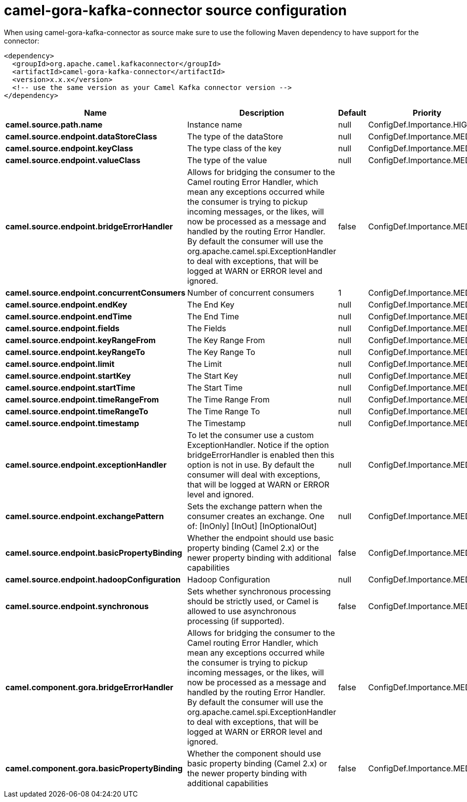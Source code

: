 // kafka-connector options: START
[[camel-gora-kafka-connector-source]]
= camel-gora-kafka-connector source configuration

When using camel-gora-kafka-connector as source make sure to use the following Maven dependency to have support for the connector:

[source,xml]
----
<dependency>
  <groupId>org.apache.camel.kafkaconnector</groupId>
  <artifactId>camel-gora-kafka-connector</artifactId>
  <version>x.x.x</version>
  <!-- use the same version as your Camel Kafka connector version -->
</dependency>
----


[width="100%",cols="2,5,^1,2",options="header"]
|===
| Name | Description | Default | Priority
| *camel.source.path.name* | Instance name | null | ConfigDef.Importance.HIGH
| *camel.source.endpoint.dataStoreClass* | The type of the dataStore | null | ConfigDef.Importance.MEDIUM
| *camel.source.endpoint.keyClass* | The type class of the key | null | ConfigDef.Importance.MEDIUM
| *camel.source.endpoint.valueClass* | The type of the value | null | ConfigDef.Importance.MEDIUM
| *camel.source.endpoint.bridgeErrorHandler* | Allows for bridging the consumer to the Camel routing Error Handler, which mean any exceptions occurred while the consumer is trying to pickup incoming messages, or the likes, will now be processed as a message and handled by the routing Error Handler. By default the consumer will use the org.apache.camel.spi.ExceptionHandler to deal with exceptions, that will be logged at WARN or ERROR level and ignored. | false | ConfigDef.Importance.MEDIUM
| *camel.source.endpoint.concurrentConsumers* | Number of concurrent consumers | 1 | ConfigDef.Importance.MEDIUM
| *camel.source.endpoint.endKey* | The End Key | null | ConfigDef.Importance.MEDIUM
| *camel.source.endpoint.endTime* | The End Time | null | ConfigDef.Importance.MEDIUM
| *camel.source.endpoint.fields* | The Fields | null | ConfigDef.Importance.MEDIUM
| *camel.source.endpoint.keyRangeFrom* | The Key Range From | null | ConfigDef.Importance.MEDIUM
| *camel.source.endpoint.keyRangeTo* | The Key Range To | null | ConfigDef.Importance.MEDIUM
| *camel.source.endpoint.limit* | The Limit | null | ConfigDef.Importance.MEDIUM
| *camel.source.endpoint.startKey* | The Start Key | null | ConfigDef.Importance.MEDIUM
| *camel.source.endpoint.startTime* | The Start Time | null | ConfigDef.Importance.MEDIUM
| *camel.source.endpoint.timeRangeFrom* | The Time Range From | null | ConfigDef.Importance.MEDIUM
| *camel.source.endpoint.timeRangeTo* | The Time Range To | null | ConfigDef.Importance.MEDIUM
| *camel.source.endpoint.timestamp* | The Timestamp | null | ConfigDef.Importance.MEDIUM
| *camel.source.endpoint.exceptionHandler* | To let the consumer use a custom ExceptionHandler. Notice if the option bridgeErrorHandler is enabled then this option is not in use. By default the consumer will deal with exceptions, that will be logged at WARN or ERROR level and ignored. | null | ConfigDef.Importance.MEDIUM
| *camel.source.endpoint.exchangePattern* | Sets the exchange pattern when the consumer creates an exchange. One of: [InOnly] [InOut] [InOptionalOut] | null | ConfigDef.Importance.MEDIUM
| *camel.source.endpoint.basicPropertyBinding* | Whether the endpoint should use basic property binding (Camel 2.x) or the newer property binding with additional capabilities | false | ConfigDef.Importance.MEDIUM
| *camel.source.endpoint.hadoopConfiguration* | Hadoop Configuration | null | ConfigDef.Importance.MEDIUM
| *camel.source.endpoint.synchronous* | Sets whether synchronous processing should be strictly used, or Camel is allowed to use asynchronous processing (if supported). | false | ConfigDef.Importance.MEDIUM
| *camel.component.gora.bridgeErrorHandler* | Allows for bridging the consumer to the Camel routing Error Handler, which mean any exceptions occurred while the consumer is trying to pickup incoming messages, or the likes, will now be processed as a message and handled by the routing Error Handler. By default the consumer will use the org.apache.camel.spi.ExceptionHandler to deal with exceptions, that will be logged at WARN or ERROR level and ignored. | false | ConfigDef.Importance.MEDIUM
| *camel.component.gora.basicPropertyBinding* | Whether the component should use basic property binding (Camel 2.x) or the newer property binding with additional capabilities | false | ConfigDef.Importance.MEDIUM
|===
// kafka-connector options: END
